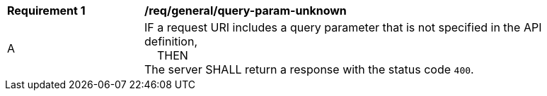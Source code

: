 [[req_general_query-param-unknown]]
[width="90%",cols="2,6a"]
|===
^|*Requirement {counter:req-id}* |*/req/general/query-param-unknown*
^|A |IF a request URI includes a query parameter that is not specified in the API definition, +
{nbsp}{nbsp}{nbsp}{nbsp}THEN +
The server SHALL return a response with the status code `400`.
|===
